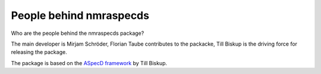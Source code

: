 ========================
People behind nmraspecds
========================

Who are the people behind the nmraspecds package?

The main developer is Mirjam Schröder, Florian Taube contributes to the packacke, Till Biskup is the driving force for releasing the package.

The package is based on the `ASpecD framework <https://www.aspecd.de/>`_ by Till Biskup.